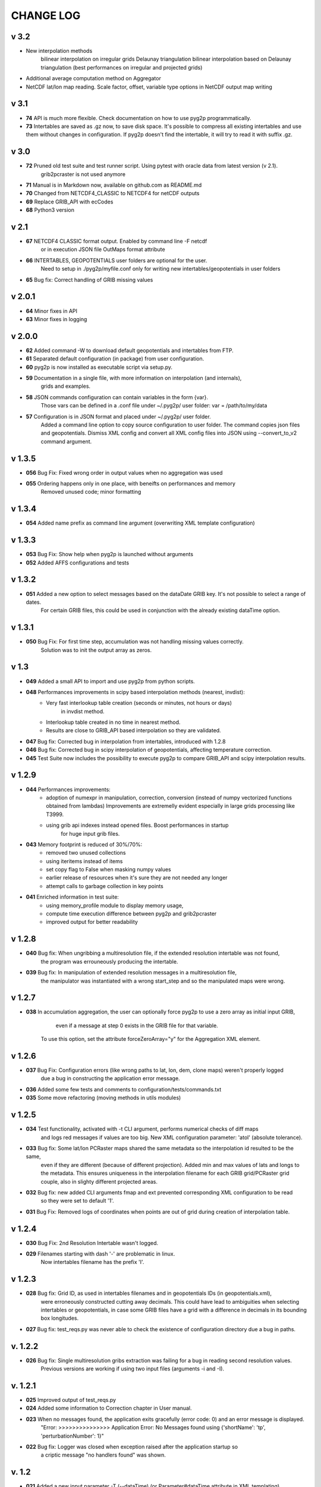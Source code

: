 CHANGE LOG
==========
v 3.2
-----
* New interpolation methods 
    bilinear interpolation on irregular grids
    Delaunay triangulation
    bilinear interpolation based on Delaunay triangulation (best performances on irregular and projected grids)
* Additional average computation method on Aggregator 
* NetCDF lat/lon map reading. Scale factor, offset, variable type options in NetCDF output map writing

v 3.1
-----
* **74** API is much more flexible. Check documentation on how to use pyg2p programmatically.
* **73** Intertables are saved as .gz now, to save disk space. It's possible to compress all existing intertables and use them without changes in configuration. If pyg2p doesn't find the intertable, it will try to read it with suffix .gz.


v 3.0
-----
* **72** Pruned old test suite and test runner script. Using pytest with oracle data from latest version (v 2.1).
    grib2pcraster is not used anymore
* **71** Manual is in Markdown now, available on github.com as README.md
* **70** Changed from NETCDF4_CLASSIC to NETCDF4 for netCDF outputs
* **69** Replace GRIB_API with ecCodes
* **68** Python3 version

v 2.1
-----
* **67** NETCDF4 CLASSIC format output. Enabled by command line -F netcdf
    or in execution JSON file OutMaps format attribute
* **66** INTERTABLES, GEOPOTENTIALS user folders are optional for the user.
    Need to setup in ./pyg2p/myfile.conf only for writing new intertables/geopotentials in user folders
* **65** Bug fix: Correct handling of GRIB missing values


v 2.0.1
-------
* **64** Minor fixes in API
* **63** Minor fixes in logging


v 2.0.0
-------

* **62** Added command -W to download default geopotentials and intertables from FTP.

* **61** Separated default configuration (in package) from user configuration.

* **60** pyg2p is now installed as executable script via setup.py.

* **59** Documentation in a single file, with more information on interpolation (and internals),
    grids and examples.

* **58** JSON commands configuration can contain variables in the form {var}.
    Those vars can be defined in a .conf file under ~/.pyg2p/ user folder:
    var = /path/to/my/data

* **57** Configuration is in JSON format and placed under ~/.pyg2p/ user folder.
    Added a command line option to copy source configuration to user folder.
    The command copies json files and geopotentials.
    Dismiss XML config and convert all XML config files into JSON using --convert_to_v2 command argument.

v 1.3.5
-------

* **056** Bug Fix: Fixed wrong order in output values when no aggregation was used

* **055** Ordering happens only in one place, with beneifts on performances and memory
    Removed unused code; minor formatting


v 1.3.4
-------

* **054** Added name prefix as command line argument (overwriting XML template configuration)


v 1.3.3
-------

* **053** Bug Fix: Show help when pyg2p is launched without arguments

* **052** Added AFFS configurations and tests


v 1.3.2
-------

* **051** Added a new option to select messages based on the dataDate GRIB key. It's not possible to select a range of dates.
   For certain GRIB files, this could be used in conjunction  with the already existing dataTime option.


v 1.3.1
-------

* **050** Bug Fix:  For first time step, accumulation was not handling missing values correctly.
   Solution was to init the output array as zeros.


v 1.3
-----
* **049** Added a small API to import and use pyg2p from python scripts.


* **048** Performances improvements in scipy based interpolation methods (nearest, invdist):
        - Very fast interlookup table creation (seconds or minutes, not hours or days)
            in invdist method.
        - Interlookup table created in no time in nearest method.
        - Results are close to GRIB_API based interpolation so they are validated.

* **047** Bug fix: Corrected bug in interpolation from intertables, introduced with 1.2.8

* **046** Bug fix: Corrected bug in scipy interpolation of geopotentials, affecting temperature correction.

* **045** Test Suite now includes the possibility to execute pyg2p to compare GRIB_API and scipy interpolation results.

v 1.2.9
-------
* **044** Performances improvements:
        - adoption of numexpr in  manipulation, correction, conversion
          (instead of numpy vectorized functions obtained from lambdas)
          Improvements are extremelly evident especially in large grids processing like T3999.
        - using grib api indexes instead opened files. Boost performances in startup
            for huge input grib files.

* **043** Memory footprint is reduced of 30%/70%:
        - removed two unused collections
        - using iteritems instead of items
        - set copy flag to False when masking numpy values
        - earlier release of resources when it's sure they are not needed any longer
        - attempt calls to garbage collection in key points

* **041**  Enriched information in test suite:
        - using memory_profile module to display memory usage,
        - compute time execution difference between pyg2p and grib2pcraster
        - improved output for better readability

v 1.2.8
-------
* **040** Bug fix: When ungribbing a multiresolution file, if the extended resolution intertable was not found,
        the program was errouneously producing the intertable.

* **039** Bug fix: In manipulation of extended resolution messages in a multiresolution file,
    the manipulator was instantiated with a wrong start_step and so the manipulated maps were wrong.

v 1.2.7
-------
* **038** In accumulation aggregation, the user can optionally force pyg2p to use a zero array as initial input GRIB,
        even if a message at step 0 exists in the GRIB file for that variable.
    To use this option, set the attribute forceZeroArray="y" for the Aggregation XML element.


v 1.2.6
-------
* **037** Bug Fix: Configuration errors (like wrong paths to lat, lon, dem, clone maps) weren't properly logged
        due a bug in constructing the application error message.

* **036** Added some few tests and comments to configuration/tests/commands.txt

* **035** Some move refactoring (moving methods in utils modules)


v 1.2.5
-------
* **034** Test functionality, activated with -t CLI argument, performs numerical checks of diff maps
        and logs red messages if values are too big.
        New XML configuration parameter: 'atol' (absolute tolerance).

* **033** Bug fix: Some lat/lon PCRaster maps shared the same metadata so the interpolation id resulted to be the same,
        even if they are different (because of different projection).
        Added min and max values of lats and longs to the metadata. This ensures uniqueness in the interpolation filename
        for each GRIB grid/PCRaster grid couple, also in slighty different projected areas.

* **032** Bug fix: new added CLI arguments fmap and ext prevented corresponding XML configuration to be read
    so they were set to default '1'.

* **031** Bug Fix: Removed logs of coordinates when points are out of grid during creation of interpolation table.


v 1.2.4
-------
* **030** Bug Fix: 2nd Resolution Intertable wasn't logged.

* **029** Filenames starting with dash '-' are problematic in linux.
    Now intertables filename has the prefix 'I'.


v 1.2.3
-------
* **028** Bug fix:  Grid ID, as used in intertables filenames and in geopotentials IDs (in geopotentials.xml),
        were erroneously constructed cutting away decimals.
        This could have lead to ambiguities when selecting intertables or geopotentials,
        in case some GRIB files have a grid with a difference in decimals in its bounding box longitudes.

* **027** Bug fix: test_reqs.py was never able to check the existence of configuration directory due a bug in paths.

v. 1.2.2
--------
* **026** Bug fix: Single multiresolution gribs extraction was failing for a bug in reading second resolution values.
    Previous versions are working if using two input files (arguments -i and -I).

v. 1.2.1
--------
* **025** Improved output of test_reqs.py

* **024** Added some information to Correction chapter in User manual.

* **023** When no messages found, the application exits gracefully (error code: 0) and an error message is displayed.
    "Error: >>>>>>>>>>>>>>> Application Error: No Messages found using {'shortName': 'tp', 'perturbationNumber': 1}"

* **022** Bug fix: Logger was closed when exception raised after the application startup so
        a criptic message "no handlers found" was shown.

v. 1.2
------
* **021**  Added a new input parameter -T (--dataTime) (or Parameter#dataTime attribute in XML templating)
        for grib selection (specific for some UKMO files).

* **020** Improved test functionality.
    - Now multiple grib2pcraster executions are allowed in a single test case.
      Needed for spatial multiresolution grib files (e.g. global) tests.
    - Now only pyg2p tests (without comparison) are allowed.
      Needed to fire-test commands not configurable in grib2pcraster (e.g. UKMO files)

* **019** Bug fixin test functionality: Tests with id>9 were overwriting test 1 and lost in configuration.


v. 1.1
------
* **018** Added a little test tool for comparing results between the grib2pcraster C application and any new pyg2p release.
    The functionality compares the number of output maps in each test case
        and produces diff PCRaster maps for manual comparison.

v. 1.06
-------
* **017** File logging can be disabled in logger-configuration.xml using activated="False" in the root Loggers XML element.
    You can set to false,False,no,NO,No for deactivating.
    Any other string will be evaluated to True. The element is optional. Default value is True.

* **016** Added -s and -e CLI arguments for grib start and end timestamps, overriding xml parameters.

v. 1.05
-------
* **015** Added "pyg2p -t test.xml" for running test suites all in once useful for fire tests, to spot severe bugs.
    (alpha version: only pyg2p commands are executed in this version)

* **014** Bug fix: Fixed a number of bugs introduced in last release.

v. 1.04
-------
* **013** test_reqs.py now tests the content of the release (core packages and configuration files).

* **012** Added a new xml configuration option: intertableDir to use alternative sets of interlookup tables.


v. 1.03
-------
* **011** Bug fix: Fixed message's key after instananeous aggregation (was affecting only as wrong log messages).

* **010** Bug fix: Fixed bug in writing PCRaster maps. Clone's zero values were considered as missing values.

* **009** Bug fix: Fixed bug for Aggregation instantaneous (messages were not ordered)


v. 1.02
-------
* **008** Now cutting of negative values is done before writing maps, after manipulation and interpolation.
    This speeds disk writing operations.

* **007** Bug fix : Fixed bug when tstart and tend were not configured, for unsorted grib files


v. 1.01
-------
* **006** Bug fix: Fixed output directory path ending with double slashes when issued with a final slash.

* **005** Bug fix: For some gribs, step zero is missing which is needed
    for aggregations starting from zero.
    During aggregation, a Zero by Division was arising while trying to create
    the zero message from two existing ones.
    Now, a zero filled message is used instead.

* **004** Bug fix: Fixed scipy invdist interpolation mode for lat/long maps
    having missing values (like COSMO ones).

* **003** Bug fix: Wrong log message during accumulation.

* **002** Conversion is applied at the very beginning, in one raw, instead of
    when writing maps. In this way, operations are made
    in target unit and it can be desiderable.
    This brings also a little improvement in performances.
    Note that cutting of negative values is still done before to write the map.

* **001** Improved logs in Manipulator.py, Interpolation.py, Controller.py.

v 1.00
------
**First Release.**

* Added the -g option to the initial requirements.
